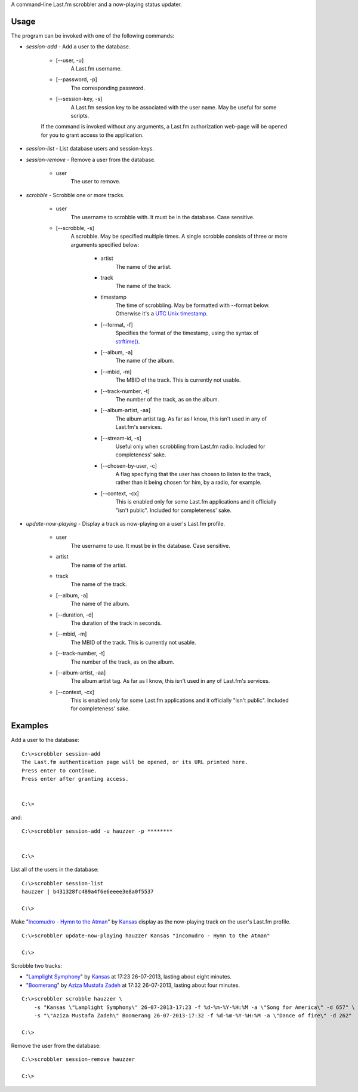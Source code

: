 A command-line Last.fm scrobbler and a now-playing status updater.

Usage
-----

The program can be invoked with one of the following commands:

- *session-add* - Add a user to the database.

    - [--user, -u]
        A Last.fm username.
    
    - [--password, -p]
        The corresponding password.
        
    - [--session-key, -s]
        A Last.fm session key to be associated with the user name.
        May be useful for some scripts.

    If the command is invoked without any arguments, a Last.fm authorization
    web-page will be opened for you to grant access to the application.
    
    
- *session-list* - List database users and session-keys.

- *session-remove* - Remove a user from the database.
    
    - user
        The user to remove.

- *scrobble* - Scrobble one or more tracks.

    - user
        The username to scrobble with. It must be in the database.
        Case sensitive.
        
    - [--scrobble, -s]
        A scrobble. May be specified multiple times. A single scrobble
        consists of three or more arguments specified below:
        
            - artist
                The name of the artist.
            
            - track
                The name of the track.
            
            - timestamp
                The time of scrobbling. May be formatted with --format
                below. Otherwise it's a
                `UTC <http://en.wikipedia.org/wiki/Coordinated_Universal_Time>`_
                `Unix timestamp <http://www.unixtimestamp.com/>`_.
            
            - [--format, -f]
                Specifies the format of the timestamp, using
                the syntax of
                `strftime() <http://docs.python.org/dev/library/time.html#time.strftime>`_.
            
            - [--album, -a]
                The name of the album.
            
            - [--mbid, -m]
                The MBID of the track. This is currently not usable.
            
            - [--track-number, -t]
                The number of the track, as on the album.
            
            - [--album-artist, -aa]
                The album artist tag. As far as I know, this isn't used in any of
                Last.fm's services.
                
            - [--stream-id, -s]
                Useful only when scrobbling from Last.fm radio.
                Included for completeness' sake.
            
            - [--chosen-by-user, -c]
                A flag specifying that the user has chosen to listen to the track,
                rather than it being chosen for him, by a radio, for example.
            
            - [--context, -cx]
                This is enabled only for some Last.fm applications and it officially
                "isn't public". Included for completeness' sake.

- *update-now-playing* - Display a track as now-playing on a user's Last.fm profile.

    - user
        The username to use. It must be in the database.
        Case sensitive.
        
    - artist
        The name of the artist.
    
    - track
        The name of the track.
    
    - [--album, -a]
        The name of the album.
    
    - [--duration, -d]
        The duration of the track in seconds.
    
    - [--mbid, -m]
        The MBID of the track. This is currently not usable.
    
    - [--track-number, -t]
        The number of the track, as on the album.
    
    - [--album-artist, -aa]
        The album artist tag. As far as I know, this isn't used in any of
        Last.fm's services.
    
    - [--context, -cx]
        This is enabled only for some Last.fm applications and it officially
        "isn't public". Included for completeness' sake.

Examples
--------

Add a user to the database::

    C:\>scrobbler session-add
    The Last.fm authentication page will be opened, or its URL printed here.
    Press enter to continue.
    Press enter after granting access.
    
    
    C:\>
    
and::

    C:\>scrobbler session-add -u hauzzer -p ********
    
    
    C:\>
    
List all of the users in the database::
    
    C:\>scrobbler session-list
    hauzzer | b431328fc489a4f6e6eeee3e8a0f5537
    
    C:\>
    
Make "`Incomudro - Hymn to the Atman <http://www.last.fm/music/Kansas/_/Incomudro+-+Hymn+to+the+Atman>`_"
by `Kansas <http://www.last.fm/music/Kansas>`_ display as the now-playing track on the user's
Last.fm profile.

::
    
    C:\>scrobbler update-now-playing hauzzer Kansas "Incomudro - Hymn to the Atman"
    
    C:\>
    
Scrobble two tracks:

- "`Lamplight Symphony <http://www.last.fm/music/Kansas/_/Lamplight+Symphony>`_"
  by `Kansas <http://www.last.fm/music/Kansas>`_ at 17:23 26-07-2013,
  lasting about eight minutes.

- "`Boomerang <http://www.last.fm/music/Aziza+Mustafa+Zadeh/_/Boomerang>`_" by
  `Aziza Mustafa Zadeh <http://www.last.fm/music/Aziza+Mustafa+Zadeh>`_
  at 17:32 26-07-2013, lasting about four minutes.

::
    
    C:\>scrobbler scrobble hauzzer \
        -s "Kansas \"Lamplight Symphony\" 26-07-2013-17:23 -f %d-%m-%Y-%H:%M -a \"Song for America\" -d 657" \
        -s "\"Aziza Mustafa Zadeh\" Boomerang 26-07-2013-17:32 -f %d-%m-%Y-%H:%M -a \"Dance of fire\" -d 262"
    
    C:\>
    
Remove the user from the database::

    C:\>scrobbler session-remove hauzzer
    
    C:\>
    